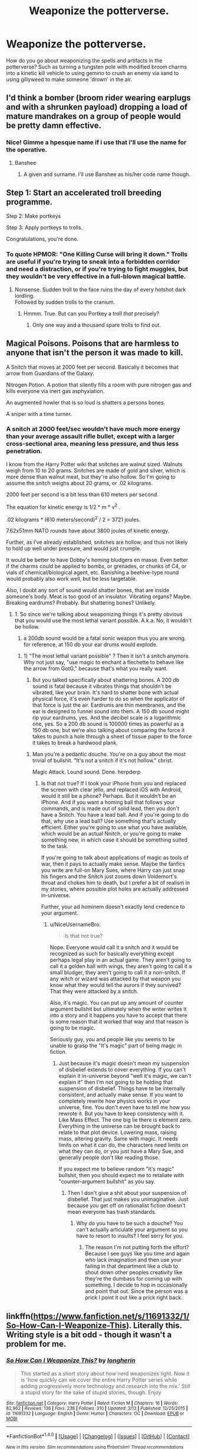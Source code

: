 #+TITLE: Weaponize the potterverse.

* Weaponize the potterverse.
:PROPERTIES:
:Author: viol8er
:Score: 10
:DateUnix: 1494725296.0
:DateShort: 2017-May-14
:FlairText: Discussion
:END:
How do you go about weaponizing the spells and artifacts in the potterverse? Such as turning a tungsten pole with modified broom charms into a kinetic kill vehicle to using gemino to crush an enemy via sand to using gillyweed to make someone 'drown' in the air.


** I'd think a bomber (broom rider wearing earplugs and with a shrunken payload) dropping a load of mature mandrakes on a group of people would be pretty damn effective.
:PROPERTIES:
:Author: Freshenstein
:Score: 16
:DateUnix: 1494731165.0
:DateShort: 2017-May-14
:END:

*** Nice! Gimme a hpesque name if i use that i'll use the name for the operative.
:PROPERTIES:
:Author: viol8er
:Score: 4
:DateUnix: 1494731257.0
:DateShort: 2017-May-14
:END:

**** Banshee
:PROPERTIES:
:Author: Archimand
:Score: 6
:DateUnix: 1494732942.0
:DateShort: 2017-May-14
:END:

***** A given and surname. I'll use Banshee as his/her code name though.
:PROPERTIES:
:Author: viol8er
:Score: 1
:DateUnix: 1494733150.0
:DateShort: 2017-May-14
:END:


** Step 1: Start an accelerated troll breeding programme.

Step 2: Make portkeys

Step 3: Apply portkeys to trolls.

Congratulations, you're done.
:PROPERTIES:
:Author: Krististrasza
:Score: 9
:DateUnix: 1494761653.0
:DateShort: 2017-May-14
:END:

*** To quote HPMOR: "One Killing Curse will bring it down." Trolls are useful if you're trying to sneak into a forbidden corridor and need a distraction, or if you're trying to fight muggles, but they wouldn't be very effective in a full-blown magical battle.
:PROPERTIES:
:Author: Achille-Talon
:Score: 1
:DateUnix: 1503168821.0
:DateShort: 2017-Aug-19
:END:

**** Nonsense. Sudden troll to the face ruins the day of every hotshot dark lordling.\\
Followed by sudden trolls to the cranium.
:PROPERTIES:
:Author: Krististrasza
:Score: 2
:DateUnix: 1503183407.0
:DateShort: 2017-Aug-20
:END:

***** Hmmm. True. But can you Portkey a troll /that/ precisely?
:PROPERTIES:
:Author: Achille-Talon
:Score: 1
:DateUnix: 1503183460.0
:DateShort: 2017-Aug-20
:END:

****** Only one way and a thousand spare trolls to find out.
:PROPERTIES:
:Author: Krististrasza
:Score: 1
:DateUnix: 1503183685.0
:DateShort: 2017-Aug-20
:END:


** Magical Poisons. Poisons that are harmless to anyone that isn't the person it was made to kill.

A Snitch that moves at 2000 feet per second. Basically it becomes that arrow from Guardians of the Galaxy.

Nitrogen Potion. A potion that silently fills a room with pure nitrogen gas and kills everyone via inert gas asphyxiation.

An augmented howler that is so loud is shatters a persons bones.

A sniper with a time turner.
:PROPERTIES:
:Author: ForumWarrior
:Score: 7
:DateUnix: 1494733608.0
:DateShort: 2017-May-14
:END:

*** A snitch at 2000 feet/sec wouldn't have much more energy than your average assault rifle bullet, except with a larger cross-sectional area, meaning less pressure, and thus less penetration.

I know from the Harry Potter wiki that snitches are walnut sized. Walnuts weigh from 10 to 20 grams. Snitches are made of gold and silver, which is more dense than walnut meat, but they're also hollow. So I'm going to assume the snitch weighs about 20 grams, or .02 kilograms.

2000 feet per second is a bit less than 610 meters per second.

The equation for kinetic energy is 1/2 * m * v^{2} .

.02 kilograms * (610 meters/second)^{2} / 2 = 3721 joules.

7.62x51mm NATO rounds have about 3800 joules of kinetic energy.

Further, as I've already established, snitches are hollow, and thus not likely to hold up well under pressure, and would just crumple.

It would be better to have Dobby's homing bludgers en masse. Even better if the charms could be applied to bombs, or grenades, or chunks of C4, or vials of chemical/biological agent, etc. Banishing a beehive-type round would probably also work well, but be less targetable.

Also, I doubt any sort of sound would shatter bones, that are inside someone's body. Meat is too good of an insulator. Vibrating organs? Maybe. Breaking eardrums? Probably. But shattering bones? Unlikely.
:PROPERTIES:
:Author: Aoloach
:Score: 10
:DateUnix: 1494746866.0
:DateShort: 2017-May-14
:END:

**** 1. So since we're talking about weaponizing things it's pretty obvious that you would use the most lethal variant possible. A.k.a. No, it wouldn't be hollow.

2. a 200db sound would be a fatal sonic weapon thus you are wrong. for reference, at 150 db your ear drums would explode.
:PROPERTIES:
:Author: ForumWarrior
:Score: 1
:DateUnix: 1494748351.0
:DateShort: 2017-May-14
:END:

***** 1) "The most lethal variant possible" ? Then it isn't a snitch anymore. Why not just say, "use magic to enchant a flechette to behave like the arrow from GotG," because that's what you really want.

2) But you talked specifically about shattering bones. A 200 db sound is fatal because it vibrates things that shouldn't be vibrated, like your brain. It's hard to shatter bone with actual physical force, it's even harder to do so when the applicator of that force is just the air. Eardrums are thin membranes, and the ear is designed to funnel sound into them. A 150 db sound might rip your eardrums, yes. And the decibel scale is a logarithmic one, yes. So a 200 db sound is 100000 times as powerful as a 150 db one, but we're also talking about comparing the force it takes to punch a hole through a sheet of tissue paper to the force it takes to break a hardwood plank.
:PROPERTIES:
:Author: Aoloach
:Score: 1
:DateUnix: 1494781502.0
:DateShort: 2017-May-14
:END:

****** Man you're a pedantic douche. You're on a guy about the most trivial of bullshit. "It's not a snitch if it's not hollow." christ.

Magic Attack. Lound sound. Done. herpderp
:PROPERTIES:
:Author: NiceUsernameBro
:Score: 1
:DateUnix: 1494829472.0
:DateShort: 2017-May-15
:END:

******* Is that not true? If I took your iPhone from you and replaced the screen with clear jello, and replaced iOS with Android, would it still be a phone? Perhaps. But it wouldn't be an iPhone. And if you want a homing ball that follows your commands, and is made out of solid lead, then you don't have a Snitch. You have a lead ball. And if you're going to do that, why use a lead ball? Use something that's actually efficient. Either you're going to use what you have available, which would be an actual Nnitch, or you're going to make something new, in which case it should be something suited to the task.

If you're going to talk about applications of magic as tools of war, then it pays to actually make sense. Maybe the fanfics you write are full-on Mary Sues, where Harry can just snap his fingers and the Snitch just zooms down Voldemort's throat and chokes him to death, but I prefer a bit of realism in my stories, where possible plot holes are actually addressed in-universe.

Further, your ad hominem doesn't exactly lend credence to your argument.
:PROPERTIES:
:Author: Aoloach
:Score: 0
:DateUnix: 1494829935.0
:DateShort: 2017-May-15
:END:

******** u/NiceUsernameBro:
#+begin_quote
  Is that not true?
#+end_quote

Nope. Everyone would call it a snitch and it would be recognized as such for basically everything except perhaps legal play in an actual game. They aren't going to call it a golden ball with wings, they aren't going to call it a small bludger, they aren't going to call it a non-snitch. If any witch or wizard was attacked by that weapon you know what they would tell the aurors if they survived? That they were attacked by a snitch.

Also, it's magic. You can put up any amount of counter argument bullshit but ultimately when the writer writes it into a story and it happens you have to accept that there is some reason that it worked that way and that reason is going to be magic.

Seriously guy, you and people like you seems to be unable to grasp the "It's magic" part of being magic in fiction.
:PROPERTIES:
:Author: NiceUsernameBro
:Score: 2
:DateUnix: 1494831486.0
:DateShort: 2017-May-15
:END:

********* Just because it's magic doesn't mean my suspension of disbelief extends to cover everything. If you can't explain it in-universe beyond "well it's magic, we can't explain it" then I'm not going to be holding that suspension of disbelief. Things have to be internally consistent, and actually make sense. If you want to completely rewrite how physics works in your universe, fine. You don't even have to tell me how you rewrote it. But you have to keep consistency with it. Like Mass Effect. The one big lie there is element zero. Everything in the universe can be brought back to relate to that plot device. Lowering mass, raising mass, altering gravity. Same with magic. It needs limits on what it can do, the characters need limits on what they can do, or you just have a Mary Sue, and generally people don't like reading those.

If you expect me to believe random "it's magic" bullshit, then you should expect me to retaliate with "counter-argument bullshit" as you say.
:PROPERTIES:
:Author: Aoloach
:Score: 2
:DateUnix: 1494865419.0
:DateShort: 2017-May-15
:END:

********** Then I don't give a shit about your suspension of disbelief. That just makes you unimaginative. Just because you get off on rationalist fiction doesn't mean everyone has trash standards.
:PROPERTIES:
:Author: NiceUsernameBro
:Score: 1
:DateUnix: 1494891322.0
:DateShort: 2017-May-16
:END:

*********** Why do you have to be such a douche? You can't actually articulate your argument so you have to resort to insults? I feel sorry for you.
:PROPERTIES:
:Author: Aoloach
:Score: 3
:DateUnix: 1494891915.0
:DateShort: 2017-May-16
:END:

************ The reason I'm not putting forth the effort? Because I see guys like you time and again who lack imagination and then use your failing in that department like a club to shout down other peoples creativity like they're the dumbass for coming up with something. I decide to hop in occasionally and point that out. Since the person was a prick I point it out like a prick right back.
:PROPERTIES:
:Author: NiceUsernameBro
:Score: 2
:DateUnix: 1494892289.0
:DateShort: 2017-May-16
:END:


** linkffn([[https://www.fanfiction.net/s/11691332/1/So-How-Can-I-Weaponize-This]]). Literally this. Writing style is a bit odd - though it wasn't a problem for me.
:PROPERTIES:
:Score: 7
:DateUnix: 1494730900.0
:DateShort: 2017-May-14
:END:

*** [[http://www.fanfiction.net/s/11691332/1/][*/So How Can I Weaponize This?/*]] by [[https://www.fanfiction.net/u/5290344/longherin][/longherin/]]

#+begin_quote
  This started as a short story about how nerd weaponizes light. Now it is 'how quickly can we cover the entire Harry Potter series while adding progressively more technology and research into the mix.' Still a stupid story for the sake of stupid stories, though. Enjoy
#+end_quote

^{/Site/: [[http://www.fanfiction.net/][fanfiction.net]] *|* /Category/: Harry Potter *|* /Rated/: Fiction M *|* /Chapters/: 16 *|* /Words/: 82,962 *|* /Reviews/: 136 *|* /Favs/: 238 *|* /Follows/: 310 *|* /Updated/: 3/13 *|* /Published/: 12/25/2015 *|* /id/: 11691332 *|* /Language/: English *|* /Genre/: Humor *|* /Characters/: OC *|* /Download/: [[http://www.ff2ebook.com/old/ffn-bot/index.php?id=11691332&source=ff&filetype=epub][EPUB]] or [[http://www.ff2ebook.com/old/ffn-bot/index.php?id=11691332&source=ff&filetype=mobi][MOBI]]}

--------------

*FanfictionBot*^{1.4.0} *|* [[[https://github.com/tusing/reddit-ffn-bot/wiki/Usage][Usage]]] | [[[https://github.com/tusing/reddit-ffn-bot/wiki/Changelog][Changelog]]] | [[[https://github.com/tusing/reddit-ffn-bot/issues/][Issues]]] | [[[https://github.com/tusing/reddit-ffn-bot/][GitHub]]] | [[[https://www.reddit.com/message/compose?to=tusing][Contact]]]

^{/New in this version: Slim recommendations using/ ffnbot!slim! /Thread recommendations using/ linksub(thread_id)!}
:PROPERTIES:
:Author: FanfictionBot
:Score: 2
:DateUnix: 1494730920.0
:DateShort: 2017-May-14
:END:


*** Yeah, i tried to read that before. I didn't finish the first chapter.

(But it's a good suggestion)
:PROPERTIES:
:Author: viol8er
:Score: 1
:DateUnix: 1494731055.0
:DateShort: 2017-May-14
:END:


** 1. Get rocks

2. /Wingardium Leviosa/

3. Rocks fall

4. Death
:PROPERTIES:
:Author: ScottPress
:Score: 7
:DateUnix: 1494760711.0
:DateShort: 2017-May-14
:END:


** Focus a lumos? Make a kickass laser.

Wingardium Leviosa someone until they are about two-three stories off the ground, then release them.

A sonorus would make for a kickass acoustic weapon (as in, produce a sonic blastwave without any need for explosives) that could very easily disable/kill anyone caught by it.

Take the animation charms Arthur Weasley put on the mini cooper. Put them on a tank. Or an artillery battery. Or anything military that has an engine, big guns and a set of wheels/treads on it.

Picture your average ICBM. Now shrink it. Then set it off. Then have it unshrink just before detonation. There, a nigh-on undetectable nuke that cannot be shot down.

Bludgers can be charmed to pick out fast-moving airborne targets in a highly discriminatory manner. Stick some Semtex on them, enchant them to attack a specific guy and watch them go boom.

Neville's attempts at potions would make for great chemical weapons. Aerosolizing the attempts at the boils-curing concoction would produce similar effects to mustard gas.

A bone-vanishing curse that doesn't require the victim's consent? Headshot the Death Eater with one and watch their brains flop to the ground. /Splat/

Need to kill a city in a hurry? Transfigure the water supply into hydrogen peroxide and watch that baby burn.

Need to kill a group of wizards without invoking collateral damage in an urban area? Animate the surrounding cars.

There's tons of ways that you can basically combine everyday spells with everyday household items an watch the resulting fireworks. The most promising route you can take for that is potions. It's also the most problematic to pair with technology. How would a slow cooker affect wolfsbane? What happens when you try and whip up a potion using a cake mixer? Can you put together a bag of dried up potions and activate them by cooking them in a microwave? There's tons of unresolved questions that need to be adressed before you can get down to properly weaponising simple spells or poitons.
:PROPERTIES:
:Author: darklooshkin
:Score: 4
:DateUnix: 1494775980.0
:DateShort: 2017-May-14
:END:

*** I was just imagining using the howler's specific yelling charm on a grain of rice charmed to fly into ears before activating.

Or a timed engorgio charm on a grain of sand inserted in an ear, a nose, swallowed, in the eye, and so on.
:PROPERTIES:
:Author: viol8er
:Score: 4
:DateUnix: 1494787118.0
:DateShort: 2017-May-14
:END:

**** Shrink a boulder until it's the size of a grain of sand and put it in the target's food.
:PROPERTIES:
:Author: darklooshkin
:Score: 1
:DateUnix: 1494818135.0
:DateShort: 2017-May-15
:END:


*** You also have to keep in mind that magic doesn't work well with electricity. Anything that has to do with using magic on electronic devices is going to be iffy, especially something as precise as an ICBM.

You can magic away (pun intended) the interaction of regular old electric devices and magic (like a toaster, or electric lights), but anything that employs transistors cannot be shrunk without irreversibly damaging the device. There is a minimum possible size for transistors, so if you shrink it past that point, upon unshrinking it will have all stored data wiped.

Of course, if you don't need the guidance systems included in ICBMs, because you'll use whatever owl-magic lets them find people, or whatever, then that's fine. You can use mechanical triggers/arming mechanisms. But then, why bother using the rocket for propulsion, either? You can fly it with magic. It's at this point that it ceases to really be an ICBM. You've just made a missile with magic.

Maybe that's what you were going for, and you were just using the "shrink an ICBM" to better illustrate it.

Anyway, all of this talk of using muggle contraptions to do work is just narrow-minded, I think. Magic is virtually limitless. There's no reason to enchant muggle technology when you have to capability to completely remake it, using magic from the ground up.
:PROPERTIES:
:Author: Aoloach
:Score: 2
:DateUnix: 1494809070.0
:DateShort: 2017-May-15
:END:

**** It really depends on how lazy the caster is. Modifying a tool to use magic does make more sense and takes less time than building a completely magical replica of said tool from the ground up-if there ae enough tools to go around of course.

Making tools from the ground up does make more sense if you're building something like a lightsaber or a sonic screwdriver. But if you're just making a magically enhanced sword or screwdriver, then using a bog-standard example of the tool in question would be easier, faster and cheaper than magicking one up.

ED: A propos the techbane thing, that's not really seen outside of Hogwarts. The Dursleys had blood wards surrounding their property for years and never experienced failing televisions or phones during that time.
:PROPERTIES:
:Author: darklooshkin
:Score: 2
:DateUnix: 1494817863.0
:DateShort: 2017-May-15
:END:

***** Ah, true enough. I just thought directly applied magic tended to fizzle out electronics, or areas of high ambient-magic saturation like Hogwarts, and depending on how shrinking spells work, I think my transistor point stands. If they just kinda push the real object into some sort of pocket dimension and present a smaller facsimile to make it appear the object has shrunk, then electronics would remain intact. If it's something like a compression algorithm in 7zip, then I'm not sure how that would work, and if it's just removing space inside the atoms or something then that's where the physics of the thing break down.

Does a miniature car run just like a normal one? If you take two identical cars, put a full tank of gas in each, and shrink one, then turn both on, will they run for the same period of time? Does shrinking fuel give it a higher energy density? Could you fill a 55 gallon drum with gas, shrink it, pour into another drum, unshrink the first, and fill and shrink and repeat until you have 55 gallons of extremely concentrated fuel? Can you shrink that one and repeat?

How about fission bombs? The smallest critical mass for a plutonium bomb is about 15 kg. If you take two 8 kg hemispheres and shrink them, then push them together will it have the force of a regular 15 kg plutonium bomb?

Could you take 100 hydrogen bombs, shrink them, and put them in a case together to have a bomb with a yield of 100x your average nuclear device? Shrinking spells have a lot of weaponization potential, depending on how they work.
:PROPERTIES:
:Author: Aoloach
:Score: 1
:DateUnix: 1494821846.0
:DateShort: 2017-May-15
:END:


**** Pah, it's magic, it doesn't obey the laws of physics...also: Wouldn't everything connected to the device be SHRUNK, too (so even if you applied physics: It would still work!)
:PROPERTIES:
:Author: Laxian
:Score: 1
:DateUnix: 1494852014.0
:DateShort: 2017-May-15
:END:

***** What do you mean by everything connected to the device? Also I think you need to read up on how transistors work. And it must obey some laws. See: Gamps laws of transfiguration, etc. It has to be internally consistent, that's what I'm getting at.
:PROPERTIES:
:Author: Aoloach
:Score: 1
:DateUnix: 1494865016.0
:DateShort: 2017-May-15
:END:


*** There's a magical-laser spell in linkffn(The Arithmancer), though so far Hermione only manage the "small red dot that drives cats crazy" variety and she isn't really /trying/ to get farther than that.
:PROPERTIES:
:Author: Achille-Talon
:Score: 2
:DateUnix: 1503168893.0
:DateShort: 2017-Aug-19
:END:

**** [[http://www.fanfiction.net/s/10070079/1/][*/The Arithmancer/*]] by [[https://www.fanfiction.net/u/5339762/White-Squirrel][/White Squirrel/]]

#+begin_quote
  Hermione grows up as a maths whiz instead of a bookworm and tests into Arithmancy in her first year. With the help of her friends and Professor Vector, she puts her superhuman spellcrafting skills to good use in the fight against Voldemort. Years 1-4. Sequel posted.
#+end_quote

^{/Site/: [[http://www.fanfiction.net/][fanfiction.net]] *|* /Category/: Harry Potter *|* /Rated/: Fiction T *|* /Chapters/: 84 *|* /Words/: 529,129 *|* /Reviews/: 3,877 *|* /Favs/: 3,862 *|* /Follows/: 3,226 *|* /Updated/: 8/22/2015 *|* /Published/: 1/31/2014 *|* /Status/: Complete *|* /id/: 10070079 *|* /Language/: English *|* /Characters/: Harry P., Ron W., Hermione G., S. Vector *|* /Download/: [[http://www.ff2ebook.com/old/ffn-bot/index.php?id=10070079&source=ff&filetype=epub][EPUB]] or [[http://www.ff2ebook.com/old/ffn-bot/index.php?id=10070079&source=ff&filetype=mobi][MOBI]]}

--------------

*FanfictionBot*^{1.4.0} *|* [[[https://github.com/tusing/reddit-ffn-bot/wiki/Usage][Usage]]] | [[[https://github.com/tusing/reddit-ffn-bot/wiki/Changelog][Changelog]]] | [[[https://github.com/tusing/reddit-ffn-bot/issues/][Issues]]] | [[[https://github.com/tusing/reddit-ffn-bot/][GitHub]]] | [[[https://www.reddit.com/message/compose?to=tusing][Contact]]]

^{/New in this version: Slim recommendations using/ ffnbot!slim! /Thread recommendations using/ linksub(thread_id)!}
:PROPERTIES:
:Author: FanfictionBot
:Score: 1
:DateUnix: 1503168914.0
:DateShort: 2017-Aug-19
:END:


** I call hufflepuff bones.
:PROPERTIES:
:Author: ABZB
:Score: 11
:DateUnix: 1494726879.0
:DateShort: 2017-May-14
:END:

*** ?
:PROPERTIES:
:Author: viol8er
:Score: 3
:DateUnix: 1494731456.0
:DateShort: 2017-May-14
:END:

**** Reference to HPMOR.
:PROPERTIES:
:Author: Aoloach
:Score: 5
:DateUnix: 1494731814.0
:DateShort: 2017-May-14
:END:

***** Uggh, fuck mor.
:PROPERTIES:
:Author: viol8er
:Score: 7
:DateUnix: 1494731885.0
:DateShort: 2017-May-14
:END:

****** Fuck MOR indeed, but in fairness"who's the most dangerous student in the classroom" was one of the better parts.
:PROPERTIES:
:Author: ScottPress
:Score: 6
:DateUnix: 1494760412.0
:DateShort: 2017-May-14
:END:

******* I haven't read it. Could you explain the part for clarification?
:PROPERTIES:
:Author: KingSouma
:Score: 1
:DateUnix: 1494794677.0
:DateShort: 2017-May-15
:END:

******** Quirrell has students explain how they would use anything available in the classroom as weapons and Harry says he could use the furniture. When he runs out of furniture, he says he could use the sharpened bones of classmates as projectiles or something like that. Quirrell says Harry is the most dangerous student in the classroom because he has intent to kill.
:PROPERTIES:
:Author: ScottPress
:Score: 1
:DateUnix: 1494809381.0
:DateShort: 2017-May-15
:END:

********* He didn't specify weapons IIRC, just asks for things that could be used not in the way they were meant
:PROPERTIES:
:Author: aaronhowser1
:Score: 1
:DateUnix: 1494836408.0
:DateShort: 2017-May-15
:END:

********** You may very well be right. Been a long time since I read MOR and fuck if I'm touching it again.
:PROPERTIES:
:Author: ScottPress
:Score: 1
:DateUnix: 1494837429.0
:DateShort: 2017-May-15
:END:

*********** Yes, that's actually the point Quirrelmort was trying to make --- he just said "something to use in battle", and it's the way Harry automatically went for offensive weapons rather than protections (such as using desks as shields) that demonstrates his "intent to kill" according to Quirrelmort.
:PROPERTIES:
:Author: Achille-Talon
:Score: 1
:DateUnix: 1503168966.0
:DateShort: 2017-Aug-19
:END:


***** yeah, specifically that a lot of the creative things are far more complex, and have more points of failure, than less creative methods that accomplish the same thing.
:PROPERTIES:
:Author: ABZB
:Score: 2
:DateUnix: 1494768267.0
:DateShort: 2017-May-14
:END:


** For winning any duel, simply silencio. You specifically silence everything around your target. Its basically a crucio that you don't have to aim look up what happens to people in a room so quiet they can hear their blood in their ears. Its not pretty stuff, imagine having to concentrate enough to cast through that. One spell, taught to every child in britain, can incapacitate literally any wizard in the world.
:PROPERTIES:
:Author: thatonepersonnever
:Score: 3
:DateUnix: 1494736666.0
:DateShort: 2017-May-14
:END:

*** Canon, Snape started teaching nonverbal spells to sixth years. You just keep fighting and dispel it when you get a moment.

#+begin_quote
  look up what happens to people in a room so quiet they can hear their blood in their ears
#+end_quote

Not on the timescale of a duel or battle, while enemies are distracting them.
:PROPERTIES:
:Author: munin295
:Score: 5
:DateUnix: 1494749880.0
:DateShort: 2017-May-14
:END:


*** Except finite incantatem can end the effects, and anyone who can do the spell silently can break it with no thought. Also some sources on why silence is so bad would be nice, I can't find much on the topic.
:PROPERTIES:
:Author: Aoloach
:Score: 5
:DateUnix: 1494747082.0
:DateShort: 2017-May-14
:END:


** its abit vague, what are the power limits ? does it need to make sense ?

if no power limit and can be done by anyone then accio moon or accio sun should do the trick, instant wipe of all life on the planet.
:PROPERTIES:
:Author: Archimand
:Score: 2
:DateUnix: 1494729965.0
:DateShort: 2017-May-14
:END:

*** It needs to maintain canon. Which means no one, not even harry with the death stick, could use the summoning charm on the moon for a colony drop.
:PROPERTIES:
:Author: viol8er
:Score: 3
:DateUnix: 1494730084.0
:DateShort: 2017-May-14
:END:

**** Could probably summon the ISS or something though. Or the top of a skyscraper.
:PROPERTIES:
:Author: Aoloach
:Score: 2
:DateUnix: 1494744843.0
:DateShort: 2017-May-14
:END:

***** .... shit, I imagined Harry summoning Archer for a minute there.
:PROPERTIES:
:Author: TraceyThomas86
:Score: 1
:DateUnix: 1494870289.0
:DateShort: 2017-May-15
:END:


***** So /that's/ what caused 9/11 !
:PROPERTIES:
:Author: Lenrivk
:Score: 1
:DateUnix: 1494791871.0
:DateShort: 2017-May-15
:END:

****** Or a plane, yes.
:PROPERTIES:
:Author: Aoloach
:Score: 1
:DateUnix: 1494806040.0
:DateShort: 2017-May-15
:END:


** I can think of a few things. You could use a color changing charm on the eyes of your enemies to effectively blind them. Human transfiguration is dangerous, because it is really easy to botch up. What better way to kill than to transfigure someone half way between a fish and a table ? You can also transfigure their clothes into something deadly like Devil Snare. Or the very air around them. Then take the accio spell. Non targeted, just say accio brain.

Potions can also do the trick, especially failed ones. Just find the more dangerous failed recipe or the more explosive mix between ingredients and you just created a nice magical bomb.

You can enchant object, muggle or magical ones. Like an enchanted assault rifle, you enchant it to have unlimited ammo, and enchant the bullets to be able to go through magical shields. Or I can think about Fred and George magical fireworks, which follow their victim, and duplicate when you try to dispel it. Make it deadly instead of harmless.
:PROPERTIES:
:Author: Djagar
:Score: 2
:DateUnix: 1494761833.0
:DateShort: 2017-May-14
:END:


** Have a person spray a ridiculous amount of alcohol (I think there is a canon charm/spell for that) at the enemy. Then ignite with fire (incendio will do the trick or an enchanted match/lighter).

Do the thing in Bellatrix's vault, but with something else (like a time bomb). Geminio and flagrante are the spells.

Dragons... And Basilisks (or not, 'cause you said spells and artifacts)

Time-Turner Bombs (just chuck Time-Turners at them). Non-lethal, but has a psychological effect on remanding enemies.

Animate weapons, automated snipers and machine guns.

Engorgio acromantulas and setting them on the enemy.

Edit: Minor formating
:PROPERTIES:
:Author: Starboost3
:Score: 2
:DateUnix: 1494766297.0
:DateShort: 2017-May-14
:END:


** - Cast Arresto Momentum on object, with respect to the sun, or Sagittarius A*. Object is now moving at many thousands of kilometers per second relative to earth. Instant artificial meteorite impact.
- Transfigure small cube of matter into antimatter.
- Cast Fiendfyre into the sun. Not sure what this would do, but I assume it would be apocalyptic.
:PROPERTIES:
:Author: ABZB
:Score: 2
:DateUnix: 1494768166.0
:DateShort: 2017-May-14
:END:


** Using Fiendfyre and portkeys a single wizard could destroy London in a single night if they wanted.

step one: go down into a subway station and cast Fiendfyre

step two: portkey away leaving uncontrolled Fiendfyre

step three : go to another subway station and repeat step one and two

by the time anyone from the ministry of magic finds out about the Fiendfyre the fire would be so out of control that even the whole ministry of magic working together would not be able to stop it.

If the death eaters were to do a coordinated attack on multi citys it would be devastating.
:PROPERTIES:
:Author: Call0013
:Score: 2
:DateUnix: 1494821079.0
:DateShort: 2017-May-15
:END:


** The only time you need to weaponize magic is to kill large numbers of people, on an individual scale you can use an AK. Using magic to steal atomic bombs would probably be good enough.
:PROPERTIES:
:Author: Aoloach
:Score: 3
:DateUnix: 1494726912.0
:DateShort: 2017-May-14
:END:

*** Be better to steal lower levels of weaponry, nukes are way too politically important.
:PROPERTIES:
:Author: BobVosh
:Score: 4
:DateUnix: 1494727239.0
:DateShort: 2017-May-14
:END:

**** Why? Who cares how politically important they are, you're going to kill large numbers of people with them. You expect the government to track you down or something?
:PROPERTIES:
:Author: Aoloach
:Score: 2
:DateUnix: 1494727334.0
:DateShort: 2017-May-14
:END:

***** I can use a tungsten rod flown up to space then accelerated back to the ground to bombard a target, causing damage.

[[https://en.wikipedia.org/wiki/Kinetic_bombardment]]

[[https://en.wikipedia.org/wiki/Lazy_Dog_(bomb)]]

A rogue state detonating a nuke WILL cause world war III as other nationstates will think their opponents are attacking first.
:PROPERTIES:
:Author: viol8er
:Score: 4
:DateUnix: 1494727676.0
:DateShort: 2017-May-14
:END:

****** I know how kinetic bombardment works, but why are you caring about starting ww3? In what instance would you need as much destructive force as a nuke, but not want a nuke? Why would it be a rogue state? You don't have sovereignty, you're just one person.

Edit: Further, a nuclear terror attack definitely wouldn't start world war three. Global powers are not nearly so jumpy.
:PROPERTIES:
:Author: Aoloach
:Score: 2
:DateUnix: 1494728104.0
:DateShort: 2017-May-14
:END:

******* Because intelligence officers will label a nuke going off as a rogue state acting until they have intel that it isn't and the potterverse is a secret world comprising a thousandth of the real world. If i use lazy dog to attack my enemies i have NOT jeopardized the statute. A rod from god might endanger it but unlikely since conventional weaponry can get that big such as the MOAB
:PROPERTIES:
:Author: viol8er
:Score: 1
:DateUnix: 1494728501.0
:DateShort: 2017-May-14
:END:

******** Nothing would endanger it, because it can be explained without magic. You still haven't addressed the issue of why you care about being labeled a "rogue state".
:PROPERTIES:
:Author: Aoloach
:Score: 1
:DateUnix: 1494728857.0
:DateShort: 2017-May-14
:END:

********* ... the fucking post is about weaponizing spells, not "why spells shouldn't be weaponized and how to steal nukes with magic."
:PROPERTIES:
:Author: viol8er
:Score: 1
:DateUnix: 1494728989.0
:DateShort: 2017-May-14
:END:

********** Jeeze, you're a little testy. Here you go: conjure a critical mass of U235, then you have a nuclear explosion.

But really, using magic to steal a nuke isn't any different than using it to fly a tungsten rod into orbit. You're not using the spells themselves to deal damage, you're using them to facilitate something else. You're just doing something that a muggle could do, except a bit faster.
:PROPERTIES:
:Author: Aoloach
:Score: 4
:DateUnix: 1494731786.0
:DateShort: 2017-May-14
:END:


***** Because you don't need a nuke to level Malfoy Manor. A ton of C4 would do the trick without causing massive fallout that harms civilians. You only want to kill the genocidal fuckers and not all of Wiltshire.
:PROPERTIES:
:Author: Hellstrike
:Score: 2
:DateUnix: 1494763984.0
:DateShort: 2017-May-14
:END:

****** ANFO is probably more easy to acquire, but I get your point. My question was more specifically "why are you dropping metal rods from orbit instead of just stealing explosive from the muggles?" Because the latter is far easier than the former.
:PROPERTIES:
:Author: Aoloach
:Score: 1
:DateUnix: 1494780782.0
:DateShort: 2017-May-14
:END:


****** Why kill when you can make them the laughing stock of the WW? (I remember reading a fanfiction where Harry drowned MM in manure - he had shrunk that and released it above the wards, which then cancelled the spell for him....instant stinky manor :D)
:PROPERTIES:
:Author: Laxian
:Score: 1
:DateUnix: 1494852399.0
:DateShort: 2017-May-15
:END:

******* Because pranking a bunch of racially motivated terrorists who murder and rape as they please does absolutely nothing besides making them mad. That is something they will take out on the nearest muggles/muggleborn. So instead of ending a threat in a final way you just poked a hornet's nest and got dozens of people killed.

Congratulations, job well done.
:PROPERTIES:
:Author: Hellstrike
:Score: 2
:DateUnix: 1494880058.0
:DateShort: 2017-May-16
:END:


*** This just made me think of something that would be called the "Spell Spitter"- a fake wand, probably made by Fred and George, for the purposes of pranking someone. It would repeat the spell you've just cast several times very quickly after the first is cast, only stopping when told to do so. Unsuspecting teachers would panic, and malicious maniacs would have an Avada Kedavra AK (if it isn't blocked against certain spells, but I'm sure someone smart enough could figure that out.)
:PROPERTIES:
:Author: bubblegumpandabear
:Score: 1
:DateUnix: 1494744593.0
:DateShort: 2017-May-14
:END:


*** Or cause massive damage to structures.

The AK is untrackable, thus leaving a lack of evidence as a clue to what was used.
:PROPERTIES:
:Author: viol8er
:Score: 1
:DateUnix: 1494727487.0
:DateShort: 2017-May-14
:END:


** In linkffn(Harry Potter and the Prince of Slytherin) toys got weaponized, a butcher's spell to take off the meat of a corpse of the swine was used against living opponents...
:PROPERTIES:
:Author: Lenrivk
:Score: 1
:DateUnix: 1494792769.0
:DateShort: 2017-May-15
:END:

*** [[http://www.fanfiction.net/s/11191235/1/][*/Harry Potter and the Prince of Slytherin/*]] by [[https://www.fanfiction.net/u/4788805/The-Sinister-Man][/The Sinister Man/]]

#+begin_quote
  Harry Potter was Sorted into Slytherin after a crappy childhood. His brother Jim is believed to be the BWL. Think you know this story? Think again. Year Three (Harry Potter and the Death Eater Menace) starts on 9/1/16. NO romantic pairings prior to Fourth Year. Basically good Dumbledore and Weasleys. Limited bashing (mainly of James).
#+end_quote

^{/Site/: [[http://www.fanfiction.net/][fanfiction.net]] *|* /Category/: Harry Potter *|* /Rated/: Fiction T *|* /Chapters/: 90 *|* /Words/: 562,230 *|* /Reviews/: 6,848 *|* /Favs/: 5,890 *|* /Follows/: 7,029 *|* /Updated/: 5/1 *|* /Published/: 4/17/2015 *|* /id/: 11191235 *|* /Language/: English *|* /Genre/: Adventure/Mystery *|* /Characters/: Harry P., Hermione G., Neville L., Theodore N. *|* /Download/: [[http://www.ff2ebook.com/old/ffn-bot/index.php?id=11191235&source=ff&filetype=epub][EPUB]] or [[http://www.ff2ebook.com/old/ffn-bot/index.php?id=11191235&source=ff&filetype=mobi][MOBI]]}

--------------

*FanfictionBot*^{1.4.0} *|* [[[https://github.com/tusing/reddit-ffn-bot/wiki/Usage][Usage]]] | [[[https://github.com/tusing/reddit-ffn-bot/wiki/Changelog][Changelog]]] | [[[https://github.com/tusing/reddit-ffn-bot/issues/][Issues]]] | [[[https://github.com/tusing/reddit-ffn-bot/][GitHub]]] | [[[https://www.reddit.com/message/compose?to=tusing][Contact]]]

^{/New in this version: Slim recommendations using/ ffnbot!slim! /Thread recommendations using/ linksub(thread_id)!}
:PROPERTIES:
:Author: FanfictionBot
:Score: 1
:DateUnix: 1494792786.0
:DateShort: 2017-May-15
:END:


** In a trek to the stars, harry's going to use torpedos filled with mature mandrakes as antipersonnel weapons as well as being able to pack multiple torpedo cores into a single torpedo allowing for single torpedos to become spacebound MIRVs. Probably call them multiple core destructive attack devices; or mack daddies.
:PROPERTIES:
:Author: viol8er
:Score: 1
:DateUnix: 1494823624.0
:DateShort: 2017-May-15
:END:


** Hm...fly over some god damned place with a disilusionment charm, cast fiend fire and actually LET IT RAMPAGE OUT OF CONTROL (you can fly away on your broom so it will not kill you!)

Reverse a hover charm (so you can crush somebody into pulp on the floor by enhancing gravity 100 fold and more - and do so in waves, not continuously, to maximize the damage - or even better change between hovering and enhancing gravity...), hell sink ships with that (if a ship suddenly ways a hundred times what it normally does it will sink fucking fast!)
:PROPERTIES:
:Author: Laxian
:Score: 1
:DateUnix: 1494851618.0
:DateShort: 2017-May-15
:END:
